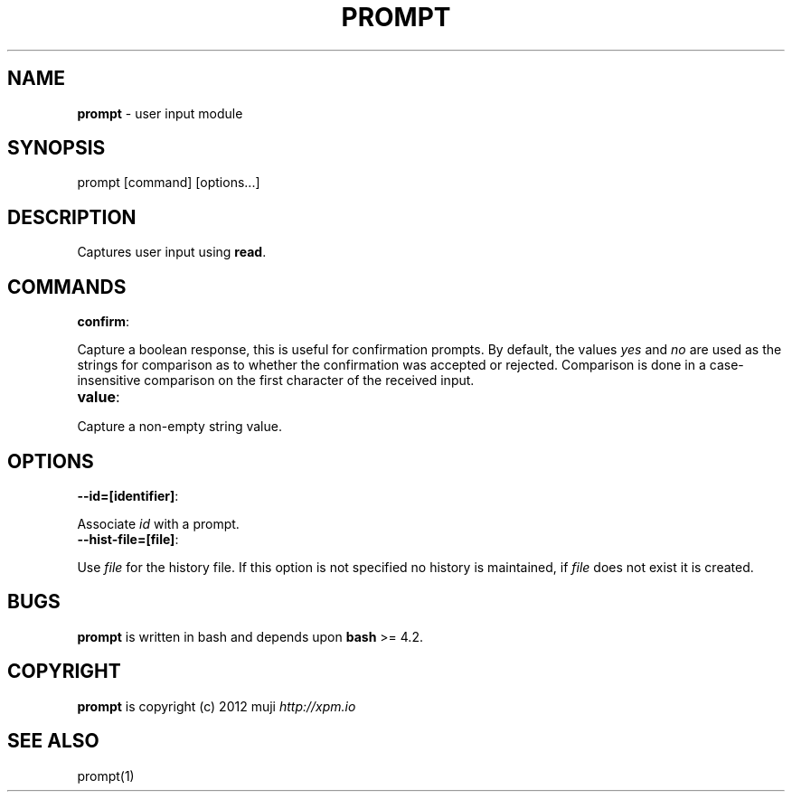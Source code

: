 .\" generated with Ronn/v0.7.3
.\" http://github.com/rtomayko/ronn/tree/0.7.3
.
.TH "PROMPT" "3" "February 2013" "" ""
.
.SH "NAME"
\fBprompt\fR \- user input module
.
.SH "SYNOPSIS"
.
.nf

prompt [command] [options\.\.\.]
.
.fi
.
.SH "DESCRIPTION"
Captures user input using \fBread\fR\.
.
.SH "COMMANDS"
.
.TP
\fBconfirm\fR:

.
.P
Capture a boolean response, this is useful for confirmation prompts\. By default, the values \fIyes\fR and \fIno\fR are used as the strings for comparison as to whether the confirmation was accepted or rejected\. Comparison is done in a case\-insensitive comparison on the first character of the received input\.
.
.TP
\fBvalue\fR:

.
.P
Capture a non\-empty string value\.
.
.SH "OPTIONS"
.
.TP
\fB\-\-id=[identifier]\fR:

.
.P
Associate \fIid\fR with a prompt\.
.
.TP
\fB\-\-hist\-file=[file]\fR:

.
.P
Use \fIfile\fR for the history file\. If this option is not specified no history is maintained, if \fIfile\fR does not exist it is created\.
.
.SH "BUGS"
\fBprompt\fR is written in bash and depends upon \fBbash\fR >= 4\.2\.
.
.SH "COPYRIGHT"
\fBprompt\fR is copyright (c) 2012 muji \fIhttp://xpm\.io\fR
.
.SH "SEE ALSO"
prompt(1)
